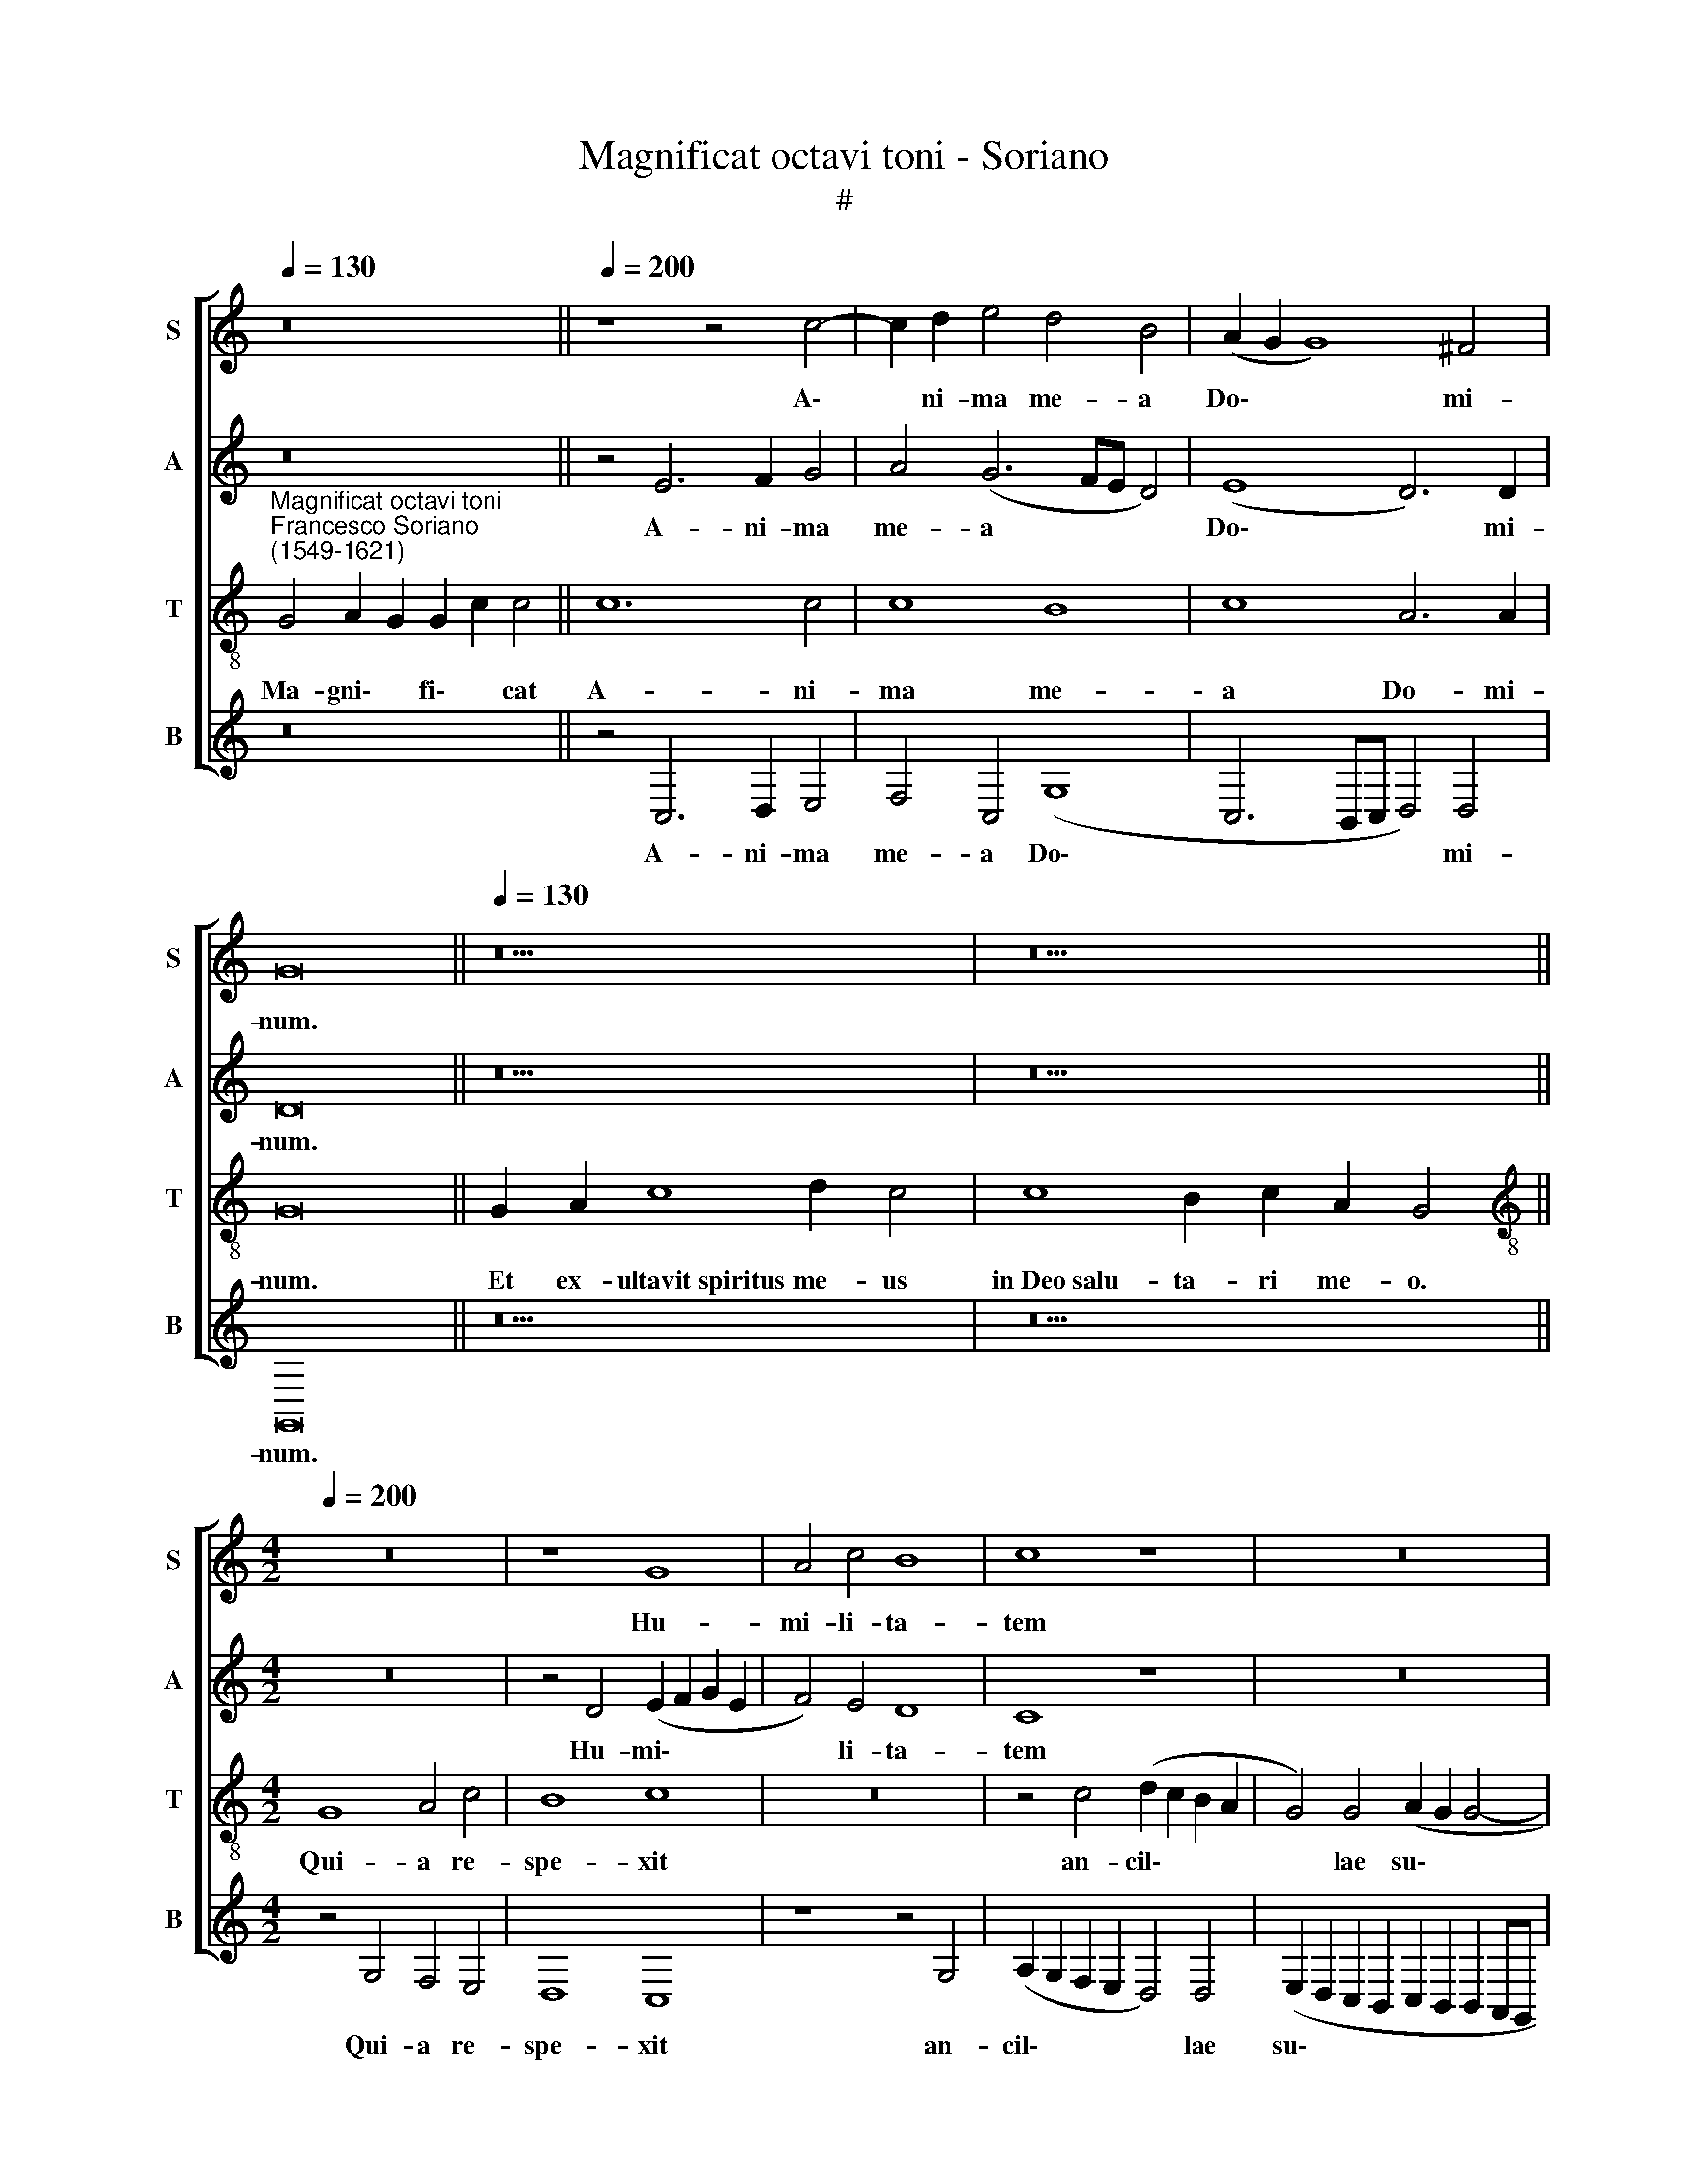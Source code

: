 X:1
T:Magnificat octavi toni - Soriano
T:#
%%score [ 1 2 3 4 ]
L:1/8
Q:1/4=130
M:none
K:C
V:1 treble nm="S" snm="S"
V:2 treble nm="A" snm="A"
V:3 treble-8 nm="T" snm="T"
V:4 treble nm="B" snm="B"
V:1
 z16 ||[Q:1/4=200][Q:1/4=200][Q:1/4=200][Q:1/4=200] z8 z4 c4- | c2 d2 e4 d4 B4 | (A2 G2 G8) ^F4 | %4
w: |A\-|* ni- ma me- a|Do\- * * mi-|
 G16 ||[Q:1/4=130][Q:1/4=130][Q:1/4=130][Q:1/4=130] z18 | z18 || %7
w: num.|||
[M:4/2][Q:1/4=200][Q:1/4=200][Q:1/4=200][Q:1/4=200] z16 | z8 G8 | A4 c4 B8 | c8 z8 | z16 | %12
w: |Hu-|mi- li- ta-|tem||
 z4 c6 c2 B4 | A12 G4 | G4 A4 B8 | G4 c4 A8 | G4 c8 c4 | B4 A4 G4 B4 | (A2 G2 G8 ^F4) | G16 || %20
w: ec- ce e-|nim ex|hoc be- a-|tam me di-|cent o- mnes|ge- ne- ra- ti-|o\- * * *|nes.|
[Q:1/4=130][Q:1/4=130][Q:1/4=130][Q:1/4=130] z20 | z18 || %22
w: ||
[M:4/2][Q:1/4=200][Q:1/4=200][Q:1/4=200][Q:1/4=200] z16 | z8 z4 c4 | B4 G8 A4 | G6 G2 F4 E4- | %26
w: |Et|mi- se- ri-|cor- di- a e\-|
 E4 D4 z4 A4 | c4 (d6 c2 c4- | c4) B4 c4 G4 | (A2 B2 c2 A2 B4) B4 | G4 (c6 B2 A4- | A2 G2 G8 ^F4) | %32
w: * ius in|pro- ge\- * *|* ni- es ti-|men\- * * * * ti-|bus e\- * *||
 G16 ||[Q:1/4=130][Q:1/4=130][Q:1/4=130][Q:1/4=130] x16 x2 | x16 x2 ||[Q:1/4=200] G8 A6 B2 | %36
w: um.|||De- po- su-|
 c4 c4 B8 |[M:4/2][Q:1/4=200][Q:1/4=200][Q:1/4=200][Q:1/4=200] A4 A4 (G6 A2 | B2 c2 d8 c2 B2 | %39
w: it po- ten-|tes de se\- *||
 A2 B2 c8 B4) | c4 c4 c4 A4 | G8 G4 (A4- | A2 G2 G8) ^F4 | G16 || %44
w: |de, et ex- al-|ta- vit hu\-|* * * mi-|les.|
[Q:1/4=135][Q:1/4=135][Q:1/4=135][Q:1/4=135] z18 | z18 || %46
w: ||
[M:4/2][Q:1/4=200][Q:1/4=200][Q:1/4=200][Q:1/4=200] B8 c8 | c4 (d6 c2 B4- | B4) G4 A4 A4- | %49
w: Su- sce-|pit Is\- * *|* ra- el pu\-|
 A4 F4 E8 | E8 D4 (d2 c2 | B2 A2 B8) c4 | c8 A4 A4 | B8 G4 A4- | A4 A4 G8- | G4 (c6 B2 A4- | %56
w: * e- rum|su- um, re\- *|* * * cor-|da- tus mi-|se- ri- cor\-|* di- ae|* su\- * *|
 A2 G2 G8 ^F4) | G16 ||[Q:1/4=130][Q:1/4=130][Q:1/4=130][Q:1/4=130] z18 | z20 || %60
w: |ae.|||
[M:4/2][Q:1/4=200][Q:1/4=200][Q:1/4=200][Q:1/4=200] z8 G6 G2 | B4 (d6 cB A2 B2 | c8) G4 B4 | %63
w: Glo- ri-|a Pa\- * * * *|* tri, et|
 A12 A4 | B4 B4 B4 c4- | c2 B2 A4 (B8- | B4 ^c4 d8) | B16 || %68
w: Fi- li-|o, et Spi- ri\-|* tu- i san\-||cto:|
[Q:1/4=130][Q:1/4=130][Q:1/4=130][Q:1/4=130] z18 | z18 || %70
w: ||
V:2
 z16 || z4 E6 F2 G4 | A4 (G6 FE D4) | (E8 D6) D2 | D16 || z18 | z18 ||[M:4/2] z16 | %8
w: |A- ni- ma|me- a * * *|Do\- * mi-|num.||||
 z4 D4 (E2 F2 G2 E2 | F4) E4 D8 | C8 z8 | z16 | C6 D2 E4 D4- | D4 F4 E4 D4 | E8 D4 D4 | %15
w: Hu- mi\- * * *|* li- ta-|tem||ec- ce e- nim|* ex hoc be-|a- tam me|
 (E2 F2 G8 ^F4) | G8 G6 G2 | G4 F4 E8- | E4 E4 D8 | D16 || z20 | z18 ||[M:4/2] z4 G4 F4 E4- | %23
w: di\- * * *|cent o- mnes|ge- ne- ra\-|* ti- o-|nes.|||Et mi- se\-|
 E4 D4 E4 ^F4 | (G6 =F2 E4) D4 | E8 z8 | z4 G,4 A,4 C4- | C4 B,4 C4 E4 | D8 E6 E2 | F8 z4 D4 | %30
w: * ri- cor- di-|a * * e-|ius|a pro- ge\-|* ni- e in|pro- ge- ni-|es ti-|
 (E2 F2 G2 E2 F4) F4 | D8 D8 | D16 || x16 x2 | x16 x2 || z8 D8 | E6 F2 G4 G4 |[M:4/2] F8 E4 E4 | %38
w: men\- * * * * ti-|bus e-|um.|||De-|po- su- it po-|ten- tes de|
 (D6 E2 F2 G2 A4- | A2 GF E2 F2 G8) | G4 A4 (G4 F2 E2 | D4) E4 E8- | E4 B,4 D6 D2 | D16 || z18 | %45
w: se\- * * * *||de, et ex\- * *|* al- ta\-|* vit hu- mi-|les.||
 z18 ||[M:4/2] z4 G4 E4 E4 | F6 E2 D4 (G4- | G2 F2 E2 D2 C4) C4 | (D6 C2 B,2 A,2 B,4) | %50
w: |Su- sce- pit|Is- ra- el pu\-|* * * * * e-|rum * * * *|
 (C6 B,2 A,2 G,2 A,4) | G,8 G8 | A8 ^F8 | G8 E8 | F8 D8 | E8 C8 | D8 D8 | D16 || z18 | z20 || %60
w: su\- * * * *|um, re-|cor- da-|tus mi-|se- ri-|cor- di-|ae su-|ae.|||
[M:4/2] D6 D2 E4 (G4- | G2 FE D2 E2 F8) | C4 E8 (G4- | G4 ^F2 E2 F4) F4 | G4 G8 E4 | A6 A2 G4 (D4 | %66
w: Glo- ri- a Pa\-||tri, et Fi\-|* * * * li-|o, et Spi-|ri- tu- i san\-|
 E2 F2 G8 ^F4) | G16 || z18 | z18 || %70
w: |cto:|||
V:3
"^Magnificat octavi toni""^Francesco Soriano\n(1549-1621)" G4 A2 G2 G2 c2 c4 || c12 c4 | c8 B8 | %3
w: Ma- gni\- * fi\- * cat|A- ni-|ma me-|
 c8 A6 A2 | G16 || G2 A2 c8 d2 c4 | c8 B2 c2 A2 G4 ||[M:4/2][K:treble-8] G8 A4 c4 | B8 c8 | z16 | %10
w: a Do- mi-|num.|~Et ex- ultavit~spiritus me- us|in~Deo~salu- ta- ri me- o.|Qui- a re-|spe- xit||
 z4 c4 (d2 c2 B2 A2 | G4) G4 (A2 G2 G4- | G4 ^F4) G8 | z4 d4 c4 B4 | c8 G4 G4 | c8 d8 | z4 e8 e4 | %17
w: an- cil\- * * *|* lae su\- * *|* * ae:|ex hoc be-|a- tam me|di- cent|o- mnes|
 d6 c2 B4 G4 | (c6 B2 A8) | G16 || G2 A2 c8 d2 c2 c4 | c8 B2 c2 A2 G4 || %22
w: ge- ne- ra- ti-|o\- * *|nes.|Qui- a fecit~mihi~magna~qui po- tens est:|et~sanctum no- men e- ius.|
[M:4/2][K:treble-8] G8 A4 c4- | c4 B4 c6 c2 | d4 (e2 d2 c2 B2 A4) | B4 G4 A4 c4- | c4 B4 c4 A4- | %27
w: Et mi- se\-|* ri- cor- di-|a e\- * * * *|ius a pro- ge\-|* ni- e in|
 A4 G4 (A6 G2 | F4) G4 c8- | c8 z8 | z4 G4 (A2 B2 c2 A2 | B4) B2 B2 A8 | G16 || G2 A2 c8 d2 c4 | %34
w: * pro- ge\- *|* ni- es||ti- men\- * * *|* ti- bus e-|um.|Fe- cit potentiam~in~brachio su- o:|
 c8 B2 c2 A2 G4 || z16 | z8 G8 |[M:4/2][K:treble-8] A6 B2 c4 c4 | B8 A4 A4 | (c8 d8) | %40
w: dispersit~superbos~mente cor- dis su- i.||De-|po- su- it po-|ten- tes de|se\- *|
 e4 A4 c4 c4 | B8 c8 | (B4 A2 G2 A4) A4 | G16 || G2 A2 c8 d2 c4 | c8 B2 c2 A2 G4 || %46
w: de, et ex- al-|ta- vit|hu\- * * * mi-|les.|~E- su- rientes~implevit bo- nis:|et~divites~dimi- sit i- na- nes.|
[M:4/2][K:treble-8] z8 z4 c4 | A4 A4 B6 A2 | G4 (c6 B2 A2 G2 | F2 G2 A8) G4 | A4 (G8 ^F4) | %51
w: Su-|sce- pit Is- ra-|el pu\- * * *|* * * e-|rum su\- *|
 G8 z4 e4- | e4 e4 d8 | d8 z4 c4 | c4 d4 (B8 | c6 d2 e8) | d4 B4 A8 | G16 || G2 A2 c8 d2 c4 | %59
w: um, re\-|* cor- da-|tus mi-|se- ri- cor\-||di ae su-|ae.|Si- cut locutus~est~ad~patres no- stros,|
 c8 B2 c2 A2 G2 G4 ||[M:4/2][K:treble-8] z8 z4 G4- | G2 G2 B4 (d6 cB | A2 B2 c4) c4 G4 | %63
w: Abraham~et~semini~e- ius in sae- cu- la.|Glo\-|* ri- a Pa\- * *|* * * tri, et|
 d6 d2 d4 d4- | d4 d4 e6 d2 | c4 (d6 c2 B2 A2 | G8 A8) | G16 || G2 A2 c8 d2 c4 | c8 B2 c2 A2 G4 || %70
w: Fi- li- o, et|* Spi- ri- tu-|i san\- * * *||cto:|Si- cut erat~in~principio,~et~nunc,~et sem- per,|et~in~saecula~saecu- lo- rum. A- men.|
V:4
 z16 || z4 C,6 D,2 E,4 | F,4 C,4 (G,8 | C,6 B,,C, D,4) D,4 | G,,16 || z18 | z18 || %7
w: |A- ni- ma|me- a Do\-|* * * * mi-|num.|||
[M:4/2] z4 G,4 F,4 E,4 | D,8 C,8 | z8 z4 G,4 | (A,2 G,2 F,2 E,2 D,4) D,4 | %11
w: Qui- a re-|spe- xit|an-|cil\- * * * * lae|
 (E,2 D,2 C,2 B,,2 C,2 B,,2 B,,2 A,,G,, | A,,8) G,,8 | z16 | z16 | z16 | z4 C,8 C,4 | %17
w: su\- * * * * * * * *|* ae:||||o- mnes|
 D,4 D,4 (E,6 D,2 | C,4) C,4 D,8 | G,,16 || z20 | z18 ||[M:4/2] z16 | z8 z4 A,4 | G,4 E,8 F,4 | %25
w: ge- ne- ra\- *|* ti- o-|nes.||||Et|mi- se- ri-|
 E,6 E,2 D,4 (C,2 D,2 | E,2 F,2 G,4) F,8 | z16 | z8 z4 C,4 | (F,2 G,2 A,2 F,2 G,8) | C,8 F,8 | %31
w: cor- di- a e\- *|* * * ius||ti-|men\- * * * *|ti- bus|
 (G,8 D,8) | G,,16 || x16 x2 | x16 x2 || z16 | z16 |[M:4/2] D,8 E,6 F,2 | G,4 G,4 F,8 | %39
w: e\- *|um.|||||De- po- su-|it po- ten-|
 F,4 A,4 G,8 | C,4 F,4 E,4 F,4 | (G,2 F,2 E,2 D,2 C,4) A,,4 | (E,8 D,6) D,2 | G,,16 || z18 | z18 || %46
w: tes de se-|de, et ex- al-|ta\- * * * * vit|hu\- * mi-|les.|||
[M:4/2] G,8 A,8 | F,8 G,8 | E,8 F,8 | D,8 E,8 | C,8 D,8 | G,,4 (G,2 F,2 E,2 D,2 C,2 B,,2) | %52
w: Su- sce-|pit Is-|ra- el|pu- e-|rum su-|um, re\- * * * * *|
 A,,4 A,,4 D,8 | G,,4 G,4 (C2 B,2 A,2 G,2 | F,4) D,4 G,4 G,,4 | C,4 (A,,6 B,,2 C,2 A,,2 | %56
w: * cor- da-|tus mi- se\- * * *|* ri- cor- di|ae su\- * * *|
 B,,6 C,2 D,8) | G,,16 || z18 | z20 ||[M:4/2] z16 | z16 | z16 | z16 | G,8 G,4 A,4- | %65
w: |ae.|||||||Et Spi- ri\-|
 A,2 G,2 ^F,4 (G,6 =F,2 | E,8 D,8) | G,,16 || z18 | z18 || %70
w: * tu- i san\- *||cto:|||

